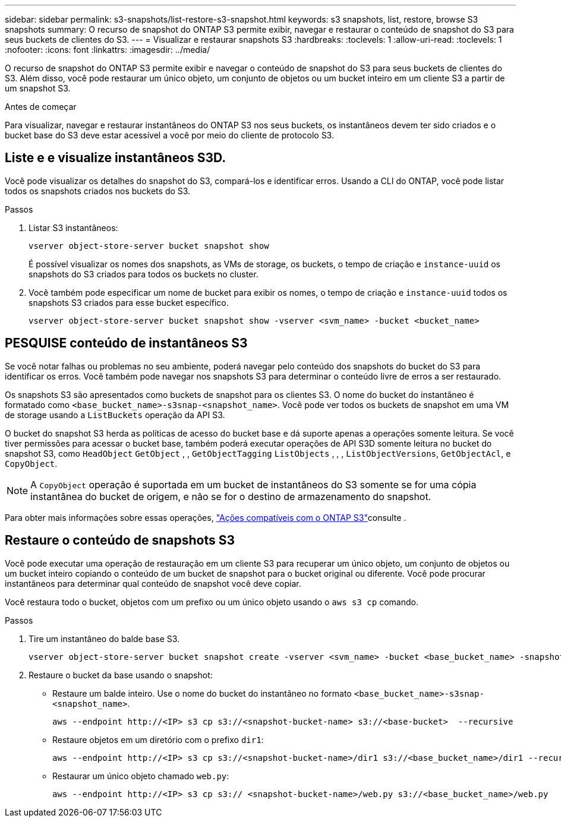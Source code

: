 ---
sidebar: sidebar 
permalink: s3-snapshots/list-restore-s3-snapshot.html 
keywords: s3 snapshots, list, restore, browse S3 snapshots 
summary: O recurso de snapshot do ONTAP S3 permite exibir, navegar e restaurar o conteúdo de snapshot do S3 para seus buckets de clientes do S3. 
---
= Visualizar e restaurar snapshots S3
:hardbreaks:
:toclevels: 1
:allow-uri-read: 
:toclevels: 1
:nofooter: 
:icons: font
:linkattrs: 
:imagesdir: ../media/


[role="lead"]
O recurso de snapshot do ONTAP S3 permite exibir e navegar o conteúdo de snapshot do S3 para seus buckets de clientes do S3. Além disso, você pode restaurar um único objeto, um conjunto de objetos ou um bucket inteiro em um cliente S3 a partir de um snapshot S3.

.Antes de começar
Para visualizar, navegar e restaurar instantâneos do ONTAP S3 nos seus buckets, os instantâneos devem ter sido criados e o bucket base do S3 deve estar acessível a você por meio do cliente de protocolo S3.



== Liste e e visualize instantâneos S3D.

Você pode visualizar os detalhes do snapshot do S3, compará-los e identificar erros. Usando a CLI do ONTAP, você pode listar todos os snapshots criados nos buckets do S3.

.Passos
. Listar S3 instantâneos:
+
[listing]
----
vserver object-store-server bucket snapshot show
----
+
É possível visualizar os nomes dos snapshots, as VMs de storage, os buckets, o tempo de criação e `instance-uuid` os snapshots do S3 criados para todos os buckets no cluster.

. Você também pode especificar um nome de bucket para exibir os nomes, o tempo de criação e `instance-uuid` todos os snapshots S3 criados para esse bucket específico.
+
[listing]
----
vserver object-store-server bucket snapshot show -vserver <svm_name> -bucket <bucket_name>
----




== PESQUISE conteúdo de instantâneos S3

Se você notar falhas ou problemas no seu ambiente, poderá navegar pelo conteúdo dos snapshots do bucket do S3 para identificar os erros. Você também pode navegar nos snapshots S3 para determinar o conteúdo livre de erros a ser restaurado.

Os snapshots S3 são apresentados como buckets de snapshot para os clientes S3. O nome do bucket do instantâneo é formatado como `<base_bucket_name>-s3snap-<snapshot_name>`. Você pode ver todos os buckets de snapshot em uma VM de storage usando a `ListBuckets` operação da API S3.

O bucket do snapshot S3 herda as políticas de acesso do bucket base e dá suporte apenas a operações somente leitura. Se você tiver permissões para acessar o bucket base, também poderá executar operações de API S3D somente leitura no bucket do snapshot S3, como `HeadObject` `GetObject` , , `GetObjectTagging` `ListObjects` , , , `ListObjectVersions`, `GetObjectAcl`, e `CopyObject`.


NOTE: A `CopyObject` operação é suportada em um bucket de instantâneos do S3 somente se for uma cópia instantânea do bucket de origem, e não se for o destino de armazenamento do snapshot.

Para obter mais informações sobre essas operações, link:../s3-config/ontap-s3-supported-actions-reference.html["Ações compatíveis com o ONTAP S3"]consulte .



== Restaure o conteúdo de snapshots S3

Você pode executar uma operação de restauração em um cliente S3 para recuperar um único objeto, um conjunto de objetos ou um bucket inteiro copiando o conteúdo de um bucket de snapshot para o bucket original ou diferente. Você pode procurar instantâneos para determinar qual conteúdo de snapshot você deve copiar.

Você restaura todo o bucket, objetos com um prefixo ou um único objeto usando o `aws s3 cp` comando.

.Passos
. Tire um instantâneo do balde base S3.
+
[listing]
----
vserver object-store-server bucket snapshot create -vserver <svm_name> -bucket <base_bucket_name> -snapshot <snapshot_name>
----
. Restaure o bucket da base usando o snapshot:
+
** Restaure um balde inteiro. Use o nome do bucket do instantâneo no formato `<base_bucket_name>-s3snap-<snapshot_name>`.
+
[listing]
----
aws --endpoint http://<IP> s3 cp s3://<snapshot-bucket-name> s3://<base-bucket>  --recursive
----
** Restaure objetos em um diretório com o prefixo `dir1`:
+
[listing]
----
aws --endpoint http://<IP> s3 cp s3://<snapshot-bucket-name>/dir1 s3://<base_bucket_name>/dir1 --recursive
----
** Restaurar um único objeto chamado `web.py`:
+
[listing]
----
aws --endpoint http://<IP> s3 cp s3:// <snapshot-bucket-name>/web.py s3://<base_bucket_name>/web.py
----



